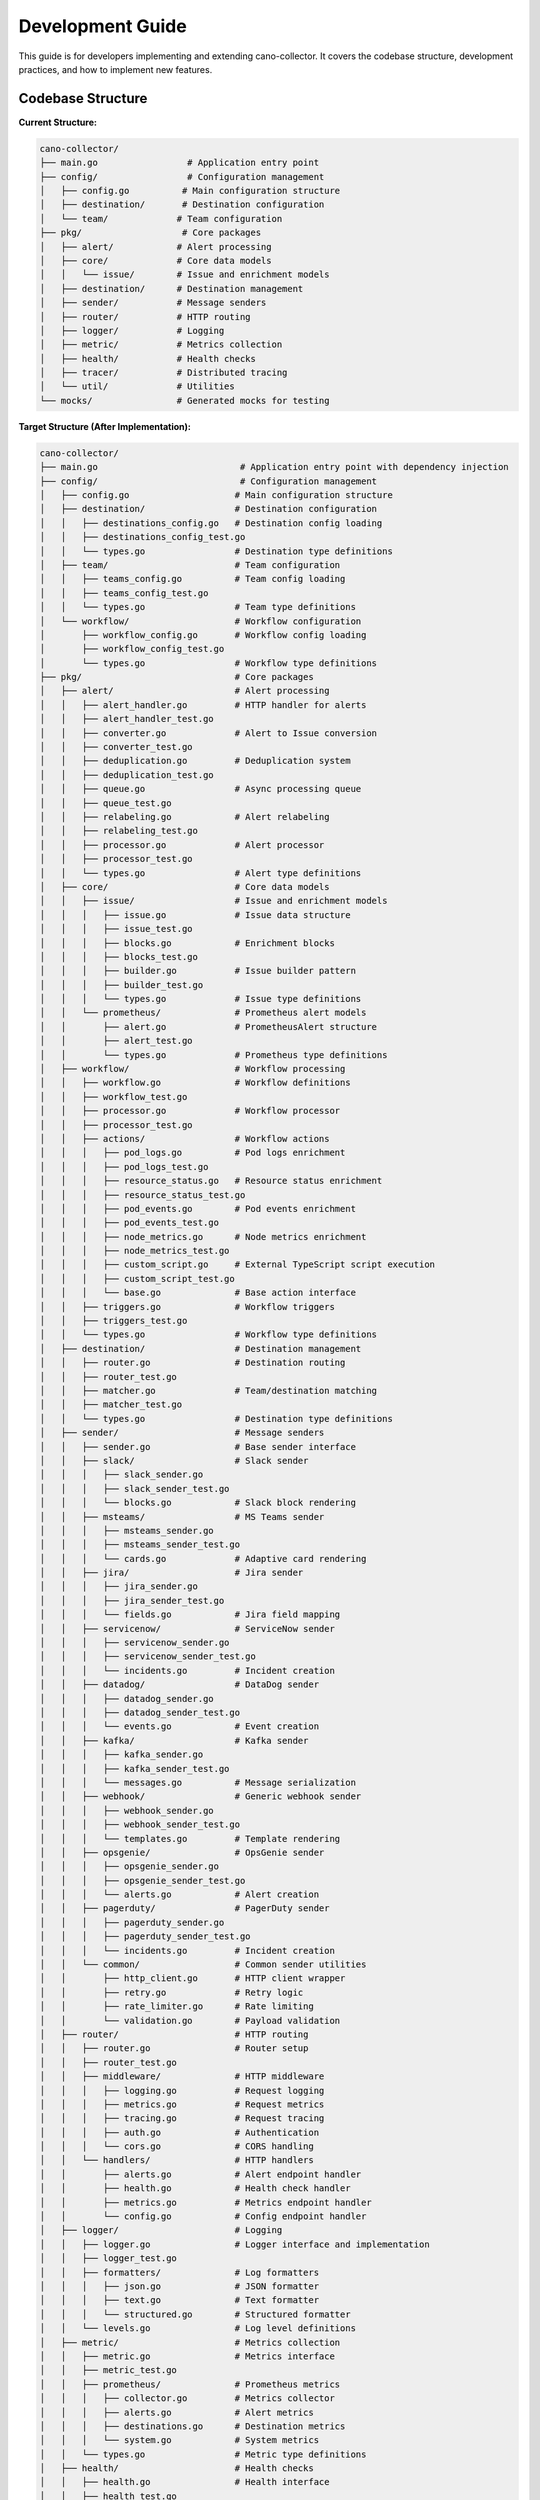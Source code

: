 Development Guide
=================

This guide is for developers implementing and extending cano-collector. It covers the codebase structure, development practices, and how to implement new features.

Codebase Structure
------------------

**Current Structure:**

.. code-block:: text

    cano-collector/
    ├── main.go                 # Application entry point
    ├── config/                 # Configuration management
    │   ├── config.go          # Main configuration structure
    │   ├── destination/       # Destination configuration
    │   └── team/             # Team configuration
    ├── pkg/                   # Core packages
    │   ├── alert/            # Alert processing
    │   ├── core/             # Core data models
    │   │   └── issue/        # Issue and enrichment models
    │   ├── destination/      # Destination management
    │   ├── sender/           # Message senders
    │   ├── router/           # HTTP routing
    │   ├── logger/           # Logging
    │   ├── metric/           # Metrics collection
    │   ├── health/           # Health checks
    │   ├── tracer/           # Distributed tracing
    │   └── util/             # Utilities
    └── mocks/                # Generated mocks for testing


**Target Structure (After Implementation):**

.. code-block:: text

    cano-collector/
    ├── main.go                           # Application entry point with dependency injection
    ├── config/                           # Configuration management
    │   ├── config.go                    # Main configuration structure
    │   ├── destination/                 # Destination configuration
    │   │   ├── destinations_config.go   # Destination config loading
    │   │   ├── destinations_config_test.go
    │   │   └── types.go                 # Destination type definitions
    │   ├── team/                        # Team configuration
    │   │   ├── teams_config.go          # Team config loading
    │   │   ├── teams_config_test.go
    │   │   └── types.go                 # Team type definitions
    │   └── workflow/                    # Workflow configuration
    │       ├── workflow_config.go       # Workflow config loading
    │       ├── workflow_config_test.go
    │       └── types.go                 # Workflow type definitions
    ├── pkg/                             # Core packages
    │   ├── alert/                       # Alert processing
    │   │   ├── alert_handler.go         # HTTP handler for alerts
    │   │   ├── alert_handler_test.go
    │   │   ├── converter.go             # Alert to Issue conversion
    │   │   ├── converter_test.go
    │   │   ├── deduplication.go         # Deduplication system
    │   │   ├── deduplication_test.go
    │   │   ├── queue.go                 # Async processing queue
    │   │   ├── queue_test.go
    │   │   ├── relabeling.go            # Alert relabeling
    │   │   ├── relabeling_test.go
    │   │   ├── processor.go             # Alert processor
    │   │   ├── processor_test.go
    │   │   └── types.go                 # Alert type definitions
    │   ├── core/                        # Core data models
    │   │   ├── issue/                   # Issue and enrichment models
    │   │   │   ├── issue.go             # Issue data structure
    │   │   │   ├── issue_test.go
    │   │   │   ├── blocks.go            # Enrichment blocks
    │   │   │   ├── blocks_test.go
    │   │   │   ├── builder.go           # Issue builder pattern
    │   │   │   ├── builder_test.go
    │   │   │   └── types.go             # Issue type definitions
    │   │   └── prometheus/              # Prometheus alert models
    │   │       ├── alert.go             # PrometheusAlert structure
    │   │       ├── alert_test.go
    │   │       └── types.go             # Prometheus type definitions
    │   ├── workflow/                    # Workflow processing
    │   │   ├── workflow.go              # Workflow definitions
    │   │   ├── workflow_test.go
    │   │   ├── processor.go             # Workflow processor
    │   │   ├── processor_test.go
    │   │   ├── actions/                 # Workflow actions
    │   │   │   ├── pod_logs.go          # Pod logs enrichment
    │   │   │   ├── pod_logs_test.go
    │   │   │   ├── resource_status.go   # Resource status enrichment
    │   │   │   ├── resource_status_test.go
    │   │   │   ├── pod_events.go        # Pod events enrichment
    │   │   │   ├── pod_events_test.go
    │   │   │   ├── node_metrics.go      # Node metrics enrichment
    │   │   │   ├── node_metrics_test.go
    │   │   │   ├── custom_script.go     # External TypeScript script execution
    │   │   │   ├── custom_script_test.go
    │   │   │   └── base.go              # Base action interface
    │   │   ├── triggers.go              # Workflow triggers
    │   │   ├── triggers_test.go
    │   │   └── types.go                 # Workflow type definitions
    │   ├── destination/                 # Destination management
    │   │   ├── router.go                # Destination routing
    │   │   ├── router_test.go
    │   │   ├── matcher.go               # Team/destination matching
    │   │   ├── matcher_test.go
    │   │   └── types.go                 # Destination type definitions
    │   ├── sender/                      # Message senders
    │   │   ├── sender.go                # Base sender interface
    │   │   ├── slack/                   # Slack sender
    │   │   │   ├── slack_sender.go
    │   │   │   ├── slack_sender_test.go
    │   │   │   └── blocks.go            # Slack block rendering
    │   │   ├── msteams/                 # MS Teams sender
    │   │   │   ├── msteams_sender.go
    │   │   │   ├── msteams_sender_test.go
    │   │   │   └── cards.go             # Adaptive card rendering
    │   │   ├── jira/                    # Jira sender
    │   │   │   ├── jira_sender.go
    │   │   │   ├── jira_sender_test.go
    │   │   │   └── fields.go            # Jira field mapping
    │   │   ├── servicenow/              # ServiceNow sender
    │   │   │   ├── servicenow_sender.go
    │   │   │   ├── servicenow_sender_test.go
    │   │   │   └── incidents.go         # Incident creation
    │   │   ├── datadog/                 # DataDog sender
    │   │   │   ├── datadog_sender.go
    │   │   │   ├── datadog_sender_test.go
    │   │   │   └── events.go            # Event creation
    │   │   ├── kafka/                   # Kafka sender
    │   │   │   ├── kafka_sender.go
    │   │   │   ├── kafka_sender_test.go
    │   │   │   └── messages.go          # Message serialization
    │   │   ├── webhook/                 # Generic webhook sender
    │   │   │   ├── webhook_sender.go
    │   │   │   ├── webhook_sender_test.go
    │   │   │   └── templates.go         # Template rendering
    │   │   ├── opsgenie/                # OpsGenie sender
    │   │   │   ├── opsgenie_sender.go
    │   │   │   ├── opsgenie_sender_test.go
    │   │   │   └── alerts.go            # Alert creation
    │   │   ├── pagerduty/               # PagerDuty sender
    │   │   │   ├── pagerduty_sender.go
    │   │   │   ├── pagerduty_sender_test.go
    │   │   │   └── incidents.go         # Incident creation
    │   │   └── common/                  # Common sender utilities
    │   │       ├── http_client.go       # HTTP client wrapper
    │   │       ├── retry.go             # Retry logic
    │   │       ├── rate_limiter.go      # Rate limiting
    │   │       └── validation.go        # Payload validation
    │   ├── router/                      # HTTP routing
    │   │   ├── router.go                # Router setup
    │   │   ├── router_test.go
    │   │   ├── middleware/              # HTTP middleware
    │   │   │   ├── logging.go           # Request logging
    │   │   │   ├── metrics.go           # Request metrics
    │   │   │   ├── tracing.go           # Request tracing
    │   │   │   ├── auth.go              # Authentication
    │   │   │   └── cors.go              # CORS handling
    │   │   └── handlers/                # HTTP handlers
    │   │       ├── alerts.go            # Alert endpoint handler
    │   │       ├── health.go            # Health check handler
    │   │       ├── metrics.go           # Metrics endpoint handler
    │   │       └── config.go            # Config endpoint handler
    │   ├── logger/                      # Logging
    │   │   ├── logger.go                # Logger interface and implementation
    │   │   ├── logger_test.go
    │   │   ├── formatters/              # Log formatters
    │   │   │   ├── json.go              # JSON formatter
    │   │   │   ├── text.go              # Text formatter
    │   │   │   └── structured.go        # Structured formatter
    │   │   └── levels.go                # Log level definitions
    │   ├── metric/                      # Metrics collection
    │   │   ├── metric.go                # Metrics interface
    │   │   ├── metric_test.go
    │   │   ├── prometheus/              # Prometheus metrics
    │   │   │   ├── collector.go         # Metrics collector
    │   │   │   ├── alerts.go            # Alert metrics
    │   │   │   ├── destinations.go      # Destination metrics
    │   │   │   └── system.go            # System metrics
    │   │   └── types.go                 # Metric type definitions
    │   ├── health/                      # Health checks
    │   │   ├── health.go                # Health interface
    │   │   ├── health_test.go
    │   │   ├── checks/                  # Health check implementations
    │   │   │   ├── config.go            # Configuration health check
    │   │   │   ├── destinations.go      # Destination health check
    │   │   │   ├── database.go          # Database health check
    │   │   │   └── external.go          # External service health check
    │   │   └── types.go                 # Health check type definitions
    │   ├── tracer/                      # Distributed tracing
    │   │   ├── tracer.go                # Tracer interface
    │   │   ├── tracer_test.go
    │   │   ├── otel/                    # OpenTelemetry implementation
    │   │   │   ├── tracer.go            # OTEL tracer
    │   │   │   ├── spans.go             # Span management
    │   │   │   └── propagation.go       # Context propagation
    │   │   └── types.go                 # Tracing type definitions
    │   └── util/                        # Utilities
    │       ├── http_client.go           # HTTP client utilities
    │       ├── http_client_test.go
    │       ├── crypto.go                # Cryptographic utilities
    │       ├── crypto_test.go
    │       ├── time.go                  # Time utilities
    │       ├── time_test.go
    │       └── validation.go            # Validation utilities
    ├── mocks/                           # Generated mocks for testing
    │   ├── alert_handler_mock.go
    │   ├── destinations_loader_mock.go
    │   ├── fullconfig_loader_mock.go
    │   ├── health_mock.go
    │   ├── http_client_mock.go
    │   ├── logger_mock.go
    │   ├── metrics_mock.go
    │   ├── router_mock.go
    │   ├── teams_loader_mock.go
    │   └── tracer_mock.go
    ├── helm/                            # Helm chart
    │   └── cano-collector/
    │       ├── Chart.yaml
    │       ├── values.yaml
    │       └── templates/
    │           ├── deployment.yaml
    │           ├── service.yaml
    │           ├── configmap.yaml
    │           ├── secret.yaml
    │           └── rbac.yaml
    ├── docs/                            # Documentation
    │   ├── architecture/                # Architecture documentation
    │   ├── configuration/               # Configuration documentation
    │   ├── development_guide.rst        # This file
    │   ├── api_reference.rst            # API documentation
    │   └── implementation_tasks.rst     # Implementation tasks
    ├── examples/                        # Example configurations
    │   ├── destinations.yaml            # Example destinations config
    │   ├── teams.yaml                   # Example teams config
    │   ├── workflows.yaml               # Example workflows config
    │   └── alertmanager.yaml            # Example Alertmanager config
    ├── Dockerfile                       # Container build file
    ├── go.mod                           # Go module file
    ├── go.sum                           # Go module checksums
    ├── Makefile                         # Build automation
    ├── .gitignore                       # Git ignore rules
    ├── README.md                        # Project README
    └── VERSION                          # Version file

**Key New Components:**

1. **`pkg/core/prometheus/`** - PrometheusAlert and related structures
2. **`pkg/workflow/`** - Complete workflow processing system (built-in Go workflows + external TypeScript scripts)
3. **`pkg/alert/`** - Enhanced with converter, deduplication, queue, processor
4. **`pkg/destination/`** - Enhanced with router and matcher (static configuration)
5. **`pkg/sender/`** - Organized by destination type with common utilities
6. **`config/workflow/`** - Workflow configuration management (built-in workflows)
7. **`examples/`** - Example configurations for users

**Removed Components:**
- **`pkg/destination/registry.go`** - Destinations configured statically
- **`pkg/destination/factory.go`** - Senders created directly from destination config
- **`pkg/cache/`** - No long-term caching needed
- **`pkg/util/kubernetes/`** - Not needed for basic functionality
- **`scripts/`** - Build automation handled by Makefile

**File Naming Conventions:**
- `*_test.go` - Unit tests for each component
- `types.go` - Type definitions for each package
- `*_mock.go` - Generated mocks for testing
- `README.md` - Documentation for each major component

**Package Organization:**
- Each major feature has its own package
- Common utilities are shared across packages
- Clear separation of concerns
- Consistent naming and structure

Core Data Models
----------------

Issue Model
~~~~~~~~~~~

The `Issue` is the central data structure. See `pkg/core/issue/issue.go`:

.. code-block:: go

    type Issue struct {
        ID             uuid.UUID
        Title          string
        Description    string
        AggregationKey string
        Severity       Severity
        Status         Status
        Source         Source
        Subject        Subject
        Enrichments    []Enrichment
        Links          []Link
        Fingerprint    string
        StartsAt       time.Time
        EndsAt         *time.Time
    }

Key interfaces to implement:

.. code-block:: go

    // IssueProcessor processes alerts into Issues
    type IssueProcessor interface {
        ProcessAlert(alert *PrometheusAlert) (*Issue, error)
    }

    // IssueEnricher adds context to Issues
    type IssueEnricher interface {
        Enrich(ctx context.Context, issue *Issue) error
    }

    // IssueRouter routes Issues to destinations
    type IssueRouter interface {
        Route(issue *Issue) ([]Destination, error)
    }

PrometheusAlert Model
~~~~~~~~~~~~~~~~~~~~~

The `PrometheusAlert` structure for handling Alertmanager webhooks:

.. code-block:: go

    // pkg/core/prometheus/alert.go
    type PrometheusAlert struct {
        EndsAt       time.Time            `json:"endsAt"`
        GeneratorURL string               `json:"generatorURL"`
        StartsAt     time.Time            `json:"startsAt"`
        Fingerprint  string               `json:"fingerprint"`
        Status       string               `json:"status"`           // "firing" or "resolved"
        Labels       map[string]string    `json:"labels"`
        Annotations  map[string]string    `json:"annotations"`
    }

    type AlertManagerEvent struct {
        Alerts             []PrometheusAlert `json:"alerts"`
        ExternalURL        string            `json:"externalURL"`
        GroupKey           string            `json:"groupKey"`
        Version            string            `json:"version"`
        CommonAnnotations  map[string]string `json:"commonAnnotations,omitempty"`
        CommonLabels       map[string]string `json:"commonLabels,omitempty"`
        GroupLabels        map[string]string `json:"groupLabels,omitempty"`
        Receiver           string            `json:"receiver"`
        Status             string            `json:"status"`
    }

Workflow Models
~~~~~~~~~~~~~~~

Workflow processing structures:

.. code-block:: go

    // pkg/workflow/workflow.go
    type Workflow struct {
        Name        string           `yaml:"name"`
        Description string           `yaml:"description"`
        Triggers    []WorkflowTrigger `yaml:"triggers"`
        Actions     []WorkflowAction  `yaml:"actions"`
        Enabled     bool             `yaml:"enabled"`
        Priority    int              `yaml:"priority"`
    }

    type WorkflowTrigger struct {
        AlertName    string            `yaml:"alertName,omitempty"`
        Namespace    string            `yaml:"namespace,omitempty"`
        Severity     string            `yaml:"severity,omitempty"`
        Labels       map[string]string `yaml:"labels,omitempty"`
        Annotations  map[string]string `yaml:"annotations,omitempty"`
        Priority     int               `yaml:"priority,omitempty"`
    }

    type WorkflowAction interface {
        Execute(ctx context.Context, alert *PrometheusAlert) (*issue.Enrichment, error)
        GetName() string
        GetType() string
    }

    // pkg/workflow/actions/base.go
    type BaseAction struct {
        Name string
        Type string
    }

    func (ba *BaseAction) GetName() string {
        return ba.Name
    }

    func (ba *BaseAction) GetType() string {
        return ba.Type
    }

Destination Models
~~~~~~~~~~~~~~~~~~

Destination management structures:

.. code-block:: go

    // pkg/destination/types.go
    type Destination struct {
        Name       string                 `yaml:"name"`
        Type       string                 `yaml:"type"`
        Config     map[string]interface{} `yaml:"config"`
        Enabled    bool                   `yaml:"enabled"`
        Priority   int                    `yaml:"priority"`
    }

    type Team struct {
        Name         string   `yaml:"name"`
        Destinations []string `yaml:"destinations"`
        Rules        []Rule   `yaml:"rules,omitempty"`
    }

    type Rule struct {
        Field    string `yaml:"field"`
        Operator string `yaml:"operator"` // "equals", "contains", "regex"
        Value    string `yaml:"value"`
    }

Configuration Models
~~~~~~~~~~~~~~~~~~~~

Enhanced configuration structures:

.. code-block:: go

    // config/config.go
    type Config struct {
        AppName         string
        AppVersion      string
        AppEnv          string
        LogLevel        string
        TracingMode     string
        TracingEndpoint string
        SentryDSN       string
        SentryEnabled   bool
        
        // Alert processing configuration
        DeduplicationTTL  time.Duration `yaml:"deduplicationTTL"`
        QueueWorkers      int           `yaml:"queueWorkers"`
        QueueSize         int           `yaml:"queueSize"`
        MaxRetries        int           `yaml:"maxRetries"`
        
        // Relabeling configuration
        RelabelRules      []RelabelRule `yaml:"relabelRules"`
        
        // Workflow configuration
        WorkflowConfig    WorkflowConfig `yaml:"workflows"`
        
        // Destination configuration
        Destinations      destination.DestinationsConfig
        Teams             team.TeamsConfig
    }

    type RelabelRule struct {
        Source    string `yaml:"source"`
        Target    string `yaml:"target"`
        Operation string `yaml:"operation"` // "add" or "replace"
    }

    // config/workflow/workflow_config.go
    type WorkflowConfig struct {
        Workflows []Workflow `yaml:"workflows"`
        Defaults  struct {
            Enabled bool `yaml:"enabled"`
		} `yaml:"defaults"`
    }

Cache Models
~~~~~~~~~~~~

Caching layer for performance and deduplication:

.. code-block:: go

    // pkg/cache/cache.go
    type Cache interface {
        Get(key string) (interface{}, bool)
        Set(key string, value interface{}, ttl time.Duration) error
        Delete(key string) error
        Clear() error
        Close() error
    }

    // pkg/cache/memory/memory_cache.go
    type MemoryCache struct {
        cache map[string]cacheItem
        mutex sync.RWMutex
    }

    type cacheItem struct {
        value      interface{}
        expiration time.Time
    }

    func (mc *MemoryCache) Get(key string) (interface{}, bool) {
        mc.mutex.RLock()
        defer mc.mutex.RUnlock()
        
        item, exists := mc.cache[key]
        if !exists {
            return nil, false
        }
        
        if time.Now().After(item.expiration) {
            delete(mc.cache, key)
            return nil, false
        }
        
        return item.value, true
    }

    func (mc *MemoryCache) Set(key string, value interface{}, ttl time.Duration) error {
        mc.mutex.Lock()
        defer mc.mutex.Unlock()
        
        mc.cache[key] = cacheItem{
            value:      value,
            expiration: time.Now().Add(ttl),
        }
        
        return nil
    }

Enrichment Blocks
~~~~~~~~~~~~~~~~~

Enrichment blocks are defined in `pkg/core/issue/blocks.go`. To add a new block type:

1. Define the block structure:

.. code-block:: go

    type CustomBlock struct {
        Data string
        Type string
    }

    func (c CustomBlock) IsBlock() {}

2. Implement rendering in senders:

.. code-block:: go

    func (s *SlackSender) renderCustomBlock(block CustomBlock) slack.Block {
        return slack.NewSectionBlock(
            slack.NewTextBlockObject("mrkdwn", block.Data, false, false),
            nil, nil,
        )
    }

Alert Processing Pipeline
-------------------------

Current Implementation
~~~~~~~~~~~~~~~~~~~~~~

The alert processing pipeline is defined in `pkg/alert/alert_handler.go`:

.. code-block:: go

    func (h *AlertHandler) HandleAlert(c *gin.Context) {
        // 1. Parse alert from Alertmanager
        var alert template.Data
        if err := c.ShouldBindJSON(&alert); err != nil {
            // Handle error
        }

        // 2. Validate alert
        if alert.Receiver == "" || alert.Status == "" || len(alert.Alerts) == 0 {
            // Handle validation error
        }

        // 3. Convert to Issue and process
        // This needs to be implemented
    }

Required Implementation
~~~~~~~~~~~~~~~~~~~~~~~

The following components need to be implemented:

1. **Alert to Issue Conversion:**

.. code-block:: go

    type AlertConverter struct {
        logger logger.LoggerInterface
    }

    func (ac *AlertConverter) ConvertAlert(alert template.Data) (*issue.Issue, error) {
        if len(alert.Alerts) == 0 {
            return nil, errors.New("no alerts in template data")
        }
        
        promAlert := alert.Alerts[0]
        
        issue := &issue.Issue{
            ID:             uuid.New(),
            Title:          extractTitle(promAlert),
            Description:    extractDescription(promAlert),
            AggregationKey: promAlert.Labels["alertname"],
            Severity:       mapSeverity(promAlert.Labels["severity"]),
            Status:         mapStatus(promAlert.Status),
            Source:         issue.SourcePrometheus,
            Subject:        extractSubject(promAlert),
            Fingerprint:    promAlert.Fingerprint,
            StartsAt:       promAlert.StartsAt,
            EndsAt:         &promAlert.EndsAt,
        }
        
        return issue, nil
    }

2. **Deduplication System:**

.. code-block:: go

    type DeduplicationCache struct {
        cache map[string]time.Time
        mutex sync.RWMutex
        ttl   time.Duration
    }

    func (dc *DeduplicationCache) IsDuplicate(alert *PrometheusAlert) bool {
        hash := dc.generateCompoundHash(alert)
        
        dc.mutex.Lock()
        defer dc.mutex.Unlock()
        
        if lastSeen, exists := dc.cache[hash]; exists {
            if time.Since(lastSeen) < dc.ttl {
                return true
            }
        }
        
        dc.cache[hash] = time.Now()
        return false
    }

3. **Async Processing Queue:**

.. code-block:: go

    type AlertQueue struct {
        queue    chan *AlertTask
        workers  int
        logger   logger.LoggerInterface
        metrics  metric.MetricsInterface
    }

Key Component Implementations
-----------------------------

Workflow Processor
~~~~~~~~~~~~~~~~~~

Complete workflow processing implementation:

.. code-block:: go

    // pkg/workflow/processor.go
    type WorkflowProcessor struct {
        workflows []Workflow
        logger    logger.LoggerInterface
        metrics   metric.MetricsInterface
        tracer    tracer.TracerInterface
    }

    func (wp *WorkflowProcessor) ProcessAlert(ctx context.Context, alert *PrometheusAlert) (*issue.Issue, error) {
        span := wp.tracer.StartSpan("workflow.process_alert")
        defer span.End()
        
        // Select applicable workflows
        selectedWorkflows := wp.selectWorkflows(alert)
        if len(selectedWorkflows) == 0 {
            wp.logger.Debugf("No workflows selected for alert %s", alert.Fingerprint)
            return wp.createBasicIssue(alert), nil
        }
        
        // Execute workflows in priority order
        enrichments := []issue.Enrichment{}
        for _, workflow := range selectedWorkflows {
            workflowEnrichments, err := wp.executeWorkflow(ctx, workflow, alert)
            if err != nil {
                wp.logger.Errorf("Workflow %s failed: %v", workflow.Name, err)
                wp.metrics.IncrementCounter("workflow_execution_failures", map[string]string{
                    "workflow": workflow.Name,
                })
                continue
            }
            
            enrichments = append(enrichments, workflowEnrichments...)
            wp.metrics.IncrementCounter("workflow_execution_success", map[string]string{
                "workflow": workflow.Name,
            })
        }
        
        // Create enriched issue
        return wp.createEnrichedIssue(alert, enrichments), nil
    }

    func (wp *WorkflowProcessor) selectWorkflows(alert *PrometheusAlert) []Workflow {
        var selected []Workflow
        
        for _, workflow := range wp.workflows {
            if !workflow.Enabled {
                continue
            }
            
            for _, trigger := range workflow.Triggers {
                if wp.matchesTrigger(alert, trigger) {
                    selected = append(selected, workflow)
                    break
                }
            }
        }
        
        // Sort by priority (higher priority first)
        sort.Slice(selected, func(i, j int) bool {
            return selected[i].Priority > selected[j].Priority
        })
        
        return selected
    }

    func (wp *WorkflowProcessor) executeWorkflow(ctx context.Context, workflow Workflow, alert *PrometheusAlert) ([]issue.Enrichment, error) {
        var enrichments []issue.Enrichment
        
        for _, action := range workflow.Actions {
            enrichment, err := action.Execute(ctx, alert)
            if err != nil {
                wp.logger.Errorf("Workflow %s action %s failed: %v", workflow.Name, action.GetName(), err)
                continue
            }
            
            if enrichment != nil {
                enrichments = append(enrichments, *enrichment)
            }
        }
        
        return enrichments, nil
    }

Destination Router
~~~~~~~~~~~~~~~~~~

Intelligent destination routing based on team rules:

.. code-block:: go

    // pkg/destination/router.go
    type DestinationRouter struct {
        destinations []Destination
        teams        []Team
        logger       logger.LoggerInterface
        metrics      metric.MetricsInterface
    }

    func (dr *DestinationRouter) RouteIssue(issue *issue.Issue) ([]Destination, error) {
        // Find matching teams
        matchingTeams := dr.findMatchingTeams(issue)
        if len(matchingTeams) == 0 {
            dr.logger.Warnf("No teams match issue %s", issue.ID)
            return nil, fmt.Errorf("no matching teams for issue")
        }
        
        // Get destinations for matching teams
        var destinations []Destination
        for _, team := range matchingTeams {
            teamDestinations := dr.getTeamDestinations(team)
            destinations = append(destinations, teamDestinations...)
        }
        
        // Remove duplicates and sort by priority
        destinations = dr.deduplicateAndSort(destinations)
        
        dr.metrics.IncrementCounter("issue_routing_success", map[string]string{
            "teams_count":        strconv.Itoa(len(matchingTeams)),
            "destinations_count": strconv.Itoa(len(destinations)),
        })
        
        return destinations, nil
    }

    func (dr *DestinationRouter) getTeamDestinations(team Team) []Destination {
        var destinations []Destination
        
        for _, destName := range team.Destinations {
            for _, dest := range dr.destinations {
                if dest.Name == destName && dest.Enabled {
                    destinations = append(destinations, dest)
                }
            }
        }
        
        return destinations
    }

Sender Implementation
~~~~~~~~~~~~~~~~~~~~~

Direct sender creation from destination configuration:

.. code-block:: go

    // pkg/sender/sender.go
    type Sender interface {
        Send(ctx context.Context, issue *issue.Issue) error
        GetName() string
    }

    // pkg/sender/slack/slack_sender.go
    type SlackSender struct {
        webhookURL string
        channel    string
        username   string
        iconEmoji  string
        logger     logger.LoggerInterface
        tracer     tracer.TracerInterface
    }

    func NewSlackSender(destination Destination) (Sender, error) {
        webhookURL, ok := destination.Config["webhook_url"].(string)
        if !ok {
            return nil, fmt.Errorf("slack webhook_url not configured")
        }
        
        channel, _ := destination.Config["channel"].(string)
        username, _ := destination.Config["username"].(string)
        iconEmoji, _ := destination.Config["icon_emoji"].(string)
        
        return &SlackSender{
            webhookURL: webhookURL,
            channel:    channel,
            username:   username,
            iconEmoji:  iconEmoji,
            logger:     logger,
            tracer:     tracer,
        }, nil
    }

    func (s *SlackSender) Send(ctx context.Context, issue *issue.Issue) error {
        span := s.tracer.StartSpan("slack.send")
        defer span.End()
        
        blocks := s.buildBlocks(issue)
        
        payload := slack.WebhookMessage{
            Channel:   s.channel,
            Username:  s.username,
            IconEmoji: s.iconEmoji,
            Blocks:    blocks,
        }
        
        jsonPayload, err := json.Marshal(payload)
        if err != nil {
            return fmt.Errorf("failed to marshal slack payload: %w", err)
        }
        
        resp, err := http.Post(s.webhookURL, "application/json", bytes.NewBuffer(jsonPayload))
        if err != nil {
            return fmt.Errorf("failed to send to slack: %w", err)
        }
        defer resp.Body.Close()
        
        if resp.StatusCode >= 400 {
            return fmt.Errorf("slack returned error: %d", resp.StatusCode)
        }
        
        s.logger.Infof("Successfully sent issue %s to Slack", issue.ID)
        return nil
    }

    // pkg/sender/opsgenie/opsgenie_sender.go
    type OpsGenieSender struct {
        apiKey string
        baseURL string
        logger  logger.LoggerInterface
        tracer  tracer.TracerInterface
    }

    func NewOpsGenieSender(destination Destination) (Sender, error) {
        apiKey, ok := destination.Config["api_key"].(string)
        if !ok {
            return nil, fmt.Errorf("opsgenie api_key not configured")
        }
        
        baseURL, _ := destination.Config["base_url"].(string)
        if baseURL == "" {
            baseURL = "https://api.opsgenie.com"
        }
        
        return &OpsGenieSender{
            apiKey:  apiKey,
            baseURL: baseURL,
            logger:  logger,
            tracer:  tracer,
        }, nil
    }

    func (o *OpsGenieSender) Send(ctx context.Context, issue *issue.Issue) error {
        span := o.tracer.StartSpan("opsgenie.send")
        defer span.End()
        
        alert := o.buildAlert(issue)
        
        jsonPayload, err := json.Marshal(alert)
        if err != nil {
            return fmt.Errorf("failed to marshal opsgenie payload: %w", err)
        }
        
        req, err := http.NewRequestWithContext(ctx, "POST", o.baseURL+"/v2/alerts", bytes.NewBuffer(jsonPayload))
        if err != nil {
            return fmt.Errorf("failed to create request: %w", err)
        }
        
        req.Header.Set("Authorization", "GenieKey "+o.apiKey)
        req.Header.Set("Content-Type", "application/json")
        
        resp, err := http.DefaultClient.Do(req)
        if err != nil {
            return fmt.Errorf("failed to send to opsgenie: %w", err)
        }
        defer resp.Body.Close()
        
        if resp.StatusCode >= 400 {
            return fmt.Errorf("opsgenie returned error: %d", resp.StatusCode)
        }
        
        o.logger.Infof("Successfully sent issue %s to OpsGenie", issue.ID)
        return nil
    }

    // pkg/sender/pagerduty/pagerduty_sender.go
    type PagerDutySender struct {
        apiKey string
        baseURL string
        logger  logger.LoggerInterface
        tracer  tracer.TracerInterface
    }

    func NewPagerDutySender(destination Destination) (Sender, error) {
        apiKey, ok := destination.Config["api_key"].(string)
        if !ok {
            return nil, fmt.Errorf("pagerduty api_key not configured")
        }
        
        baseURL, _ := destination.Config["base_url"].(string)
        if baseURL == "" {
            baseURL = "https://api.pagerduty.com"
        }
        
        return &PagerDutySender{
            apiKey:  apiKey,
            baseURL: baseURL,
            logger:  logger,
            tracer:  tracer,
        }, nil
    }

    func (p *PagerDutySender) Send(ctx context.Context, issue *issue.Issue) error {
        span := p.tracer.StartSpan("pagerduty.send")
        defer span.End()
        
        incident := p.buildIncident(issue)
        
        jsonPayload, err := json.Marshal(incident)
        if err != nil {
            return fmt.Errorf("failed to marshal pagerduty payload: %w", err)
        }
        
        req, err := http.NewRequestWithContext(ctx, "POST", p.baseURL+"/incidents", bytes.NewBuffer(jsonPayload))
        if err != nil {
            return fmt.Errorf("failed to create request: %w", err)
        }
        
        req.Header.Set("Authorization", "Token token="+p.apiKey)
        req.Header.Set("Content-Type", "application/json")
        req.Header.Set("Accept", "application/vnd.pagerduty+json;version=2")
        
        resp, err := http.DefaultClient.Do(req)
        if err != nil {
            return fmt.Errorf("failed to send to pagerduty: %w", err)
        }
        defer resp.Body.Close()
        
        if resp.StatusCode >= 400 {
            return fmt.Errorf("pagerduty returned error: %d", resp.StatusCode)
        }
        
        p.logger.Infof("Successfully sent issue %s to PagerDuty", issue.ID)
        return nil
    }

Alert Processor
~~~~~~~~~~~~~~~

Main alert processing orchestrator:

.. code-block:: go

    // pkg/alert/processor.go
    type AlertProcessor struct {
        converter           *AlertConverter
        deduplicationCache  *DeduplicationCache
        workflowProcessor   *workflow.WorkflowProcessor
        destinationRouter   *destination.DestinationRouter
        logger              logger.LoggerInterface
        metrics             metric.MetricsInterface
        tracer              tracer.TracerInterface
    }

    func (ap *AlertProcessor) ProcessAlert(ctx context.Context, alert *PrometheusAlert) error {
        span := ap.tracer.StartSpan("alert.process")
        defer span.End()
        
        // Check deduplication
        if ap.deduplicationCache.IsDuplicate(alert) {
            ap.logger.Debugf("Alert %s is duplicate, skipping", alert.Fingerprint)
            ap.metrics.IncrementCounter("alert_duplicate", nil)
            return nil
        }
        
        // Convert to Issue
        issue, err := ap.converter.ConvertAlert(alert)
        if err != nil {
            ap.logger.Errorf("Failed to convert alert: %v", err)
            ap.metrics.IncrementCounter("alert_conversion_failure", nil)
            return err
        }
        
        // Process workflows
        enrichedIssue, err := ap.workflowProcessor.ProcessAlert(ctx, alert)
        if err != nil {
            ap.logger.Errorf("Failed to process workflows: %v", err)
            ap.metrics.IncrementCounter("workflow_processing_failure", nil)
            return err
        }
        
        // Route to destinations
        destinations, err := ap.destinationRouter.RouteIssue(enrichedIssue)
        if err != nil {
            ap.logger.Errorf("Failed to route issue: %v", err)
            ap.metrics.IncrementCounter("issue_routing_failure", nil)
            return err
        }
        
        // Send to destinations
        for _, dest := range destinations {
            go ap.sendToDestination(ctx, enrichedIssue, dest)
        }
        
        ap.metrics.IncrementCounter("alert_processed_success", map[string]string{
            "destinations_count": strconv.Itoa(len(destinations)),
        })
        
        return nil
    }

    func (ap *AlertProcessor) sendToDestination(ctx context.Context, issue *issue.Issue, destination Destination) {
        span := ap.tracer.StartSpan("alert.send_to_destination")
        defer span.End()
        
        // Create sender based on destination type
        var sender Sender
        var err error
        
        switch destination.Type {
        case "slack":
            sender, err = NewSlackSender(destination)
        case "msteams":
            sender, err = NewMSTeamsSender(destination)
        case "jira":
            sender, err = NewJiraSender(destination)
        case "servicenow":
            sender, err = NewServiceNowSender(destination)
        case "datadog":
            sender, err = NewDataDogSender(destination)
        case "kafka":
            sender, err = NewKafkaSender(destination)
        case "webhook":
            sender, err = NewWebhookSender(destination)
        case "opsgenie":
            sender, err = NewOpsGenieSender(destination)
        case "pagerduty":
            sender, err = NewPagerDutySender(destination)
        default:
            ap.logger.Errorf("Unsupported destination type: %s", destination.Type)
            ap.metrics.IncrementCounter("sender_creation_failure", map[string]string{
                "destination": destination.Name,
                "type":        destination.Type,
            })
            return
        }
        
        if err != nil {
            ap.logger.Errorf("Failed to create sender for destination %s: %v", destination.Name, err)
            ap.metrics.IncrementCounter("sender_creation_failure", map[string]string{
                "destination": destination.Name,
            })
            return
        }
        
        // Send issue
        err = sender.Send(ctx, issue)
        if err != nil {
            ap.logger.Errorf("Failed to send to destination %s: %v", destination.Name, err)
            ap.metrics.IncrementCounter("send_failure", map[string]string{
                "destination": destination.Name,
            })
            return
        }
        
        ap.logger.Infof("Successfully sent issue %s to destination %s", issue.ID, destination.Name)
        ap.metrics.IncrementCounter("send_success", map[string]string{
            "destination": destination.Name,
        })
    }

Testing Guidelines
------------------

Unit Testing
~~~~~~~~~~~~

1. **Use mocks for dependencies:**

.. code-block:: go

    func TestAlertHandler_HandleAlert(t *testing.T) {
        mockLogger := mocks.NewLoggerInterface(t)
        mockMetrics := mocks.NewMetricsInterface(t)
        
        handler := alert.NewAlertHandler(mockLogger, mockMetrics)
        
        // Test implementation
    }

2. **Test error conditions:**

.. code-block:: go

    func TestAlertConverter_ConvertAlert_EmptyAlerts(t *testing.T) {
        converter := &AlertConverter{}
        
        alert := template.Data{
            Alerts: []template.Alert{},
        }
        
        _, err := converter.ConvertAlert(alert)
        assert.Error(t, err)
        assert.Contains(t, err.Error(), "no alerts")
    }

Integration Testing
~~~~~~~~~~~~~~~~~~~

1. **Test with real HTTP server:**

.. code-block:: go

    func TestSlackSender_Integration(t *testing.T) {
        server := httptest.NewServer(http.HandlerFunc(func(w http.ResponseWriter, r *http.Request) {
            // Verify request
            assert.Equal(t, "POST", r.Method)
            assert.Equal(t, "application/json", r.Header.Get("Content-Type"))
            w.WriteHeader(http.StatusOK)
        }))
        defer server.Close()
        
        sender := sender.NewSlackSender(server.URL, logger, http.DefaultClient)
        err := sender.Send(sender.Alert{Title: "Test", Message: "Test message"})
        assert.NoError(t, err)
    }

Development Workflow
--------------------

1. **Create feature branch:**

.. code-block:: bash

    git checkout -b feature/implement-workflow-processing

2. **Implement feature with tests:**

.. code-block:: go

    // Implement the feature
    // Add comprehensive tests
    // Update documentation

3. **Run tests:**

.. code-block:: bash

    go test ./...
    go vet ./...
    golangci-lint run

4. **Update documentation:**

.. code-block:: bash

    # Update relevant .rst files
    # Add examples
    # Update architecture diagrams

Code Quality Standards
----------------------

1. **Error Handling:**
   - Always check errors
   - Provide meaningful error messages
   - Use wrapped errors with context

2. **Logging:**
   - Use structured logging with zap
   - Include relevant context
   - Use appropriate log levels

3. **Metrics:**
   - Add metrics for all operations
   - Use consistent naming (`cano_*`)
   - Include labels for filtering

4. **Configuration:**
   - Validate configuration at startup
   - Provide sensible defaults
   - Document all configuration options

Performance Considerations
--------------------------

1. **Memory Management:**
   - Reuse objects where possible
   - Use object pools for frequently allocated objects
   - Monitor memory usage

2. **Concurrency:**
   - Use goroutines for I/O operations
   - Implement proper synchronization
   - Avoid blocking operations

3. **Network:**
   - Use connection pooling
   - Implement timeouts
   - Handle retries gracefully

Common Patterns
---------------

1. **Dependency Injection:**

.. code-block:: go

    type Service struct {
        logger   logger.LoggerInterface
        metrics  metric.MetricsInterface
        client   util.HTTPClient
    }

    func NewService(logger logger.LoggerInterface, metrics metric.MetricsInterface, client util.HTTPClient) *Service {
        return &Service{
            logger:  logger,
            metrics: metrics,
            client:  client,
        }
    }

2. **Interface Segregation:**

.. code-block:: go

    type AlertProcessor interface {
        ProcessAlert(alert *PrometheusAlert) (*Issue, error)
    }

    type AlertEnricher interface {
        Enrich(ctx context.Context, issue *Issue) error
    }

    type AlertRouter interface {
        Route(issue *Issue) ([]Destination, error)
    }

3. **Builder Pattern for Complex Objects:**

.. code-block:: go

    type IssueBuilder struct {
        issue *Issue
    }

    func NewIssueBuilder() *IssueBuilder {
        return &IssueBuilder{
            issue: &Issue{},
        }
    }

    func (b *IssueBuilder) WithTitle(title string) *IssueBuilder {
        b.issue.Title = title
        return b
    }

    func (b *IssueBuilder) Build() *Issue {
        return b.issue
    }

Development Practices
---------------------

Testing Guidelines
~~~~~~~~~~~~~~~~~~

1. **Unit Tests**: Every component should have comprehensive unit tests:

.. code-block:: go

    // pkg/alert/converter_test.go
    func TestAlertConverter_ConvertAlert(t *testing.T) {
        converter := &AlertConverter{
            logger: &mocks.LoggerMock{},
        }
        
        alert := template.Data{
            Alerts: []template.Alert{
                {
                    Labels: map[string]string{
                        "alertname": "TestAlert",
                        "severity":  "critical",
                        "namespace": "default",
                    },
                    Annotations: map[string]string{
                        "summary": "Test alert summary",
                        "description": "Test alert description",
                    },
                    Status: "firing",
                    Fingerprint: "test-fingerprint",
                    StartsAt: time.Now(),
                    EndsAt:   time.Now().Add(time.Hour),
                },
            },
        }
        
        issue, err := converter.ConvertAlert(alert)
        assert.NoError(t, err)
        assert.NotNil(t, issue)
        assert.Equal(t, "TestAlert", issue.AggregationKey)
        assert.Equal(t, issue.SeverityCritical, issue.Severity)
        assert.Equal(t, issue.StatusFiring, issue.Status)
    }

2. **Integration Tests**: Test component interactions:

.. code-block:: go

    // pkg/workflow/processor_integration_test.go
    func TestWorkflowProcessor_Integration(t *testing.T) {
        // Setup test dependencies
        logger := &mocks.LoggerMock{}
        metrics := &mocks.MetricsMock{}
        tracer := &mocks.TracerMock{}
        
        // Create test workflow
        workflow := Workflow{
            Name: "test-workflow",
            Triggers: []WorkflowTrigger{
                {
                    AlertName: "TestAlert",
                    Severity:  "critical",
                },
            },
            Actions: []WorkflowAction{
                &TestAction{},
            },
            Enabled:  true,
            Priority: 1,
        }
        
        processor := &WorkflowProcessor{
            workflows: []Workflow{workflow},
            logger:    logger,
            metrics:   metrics,
            tracer:    tracer,
        }
        
        // Create test alert
        alert := &PrometheusAlert{
            Labels: map[string]string{
                "alertname": "TestAlert",
                "severity":  "critical",
            },
            Status: "firing",
        }
        
        // Process alert
        issue, err := processor.ProcessAlert(context.Background(), alert)
        assert.NoError(t, err)
        assert.NotNil(t, issue)
        assert.Len(t, issue.Enrichments, 1)
    }

3. **Mock Generation**: Use mockery for interface mocking:

.. code-block:: bash

    # Generate mocks
    mockery --dir pkg/alert --name AlertProcessor --output mocks
    mockery --dir pkg/workflow --name WorkflowProcessor --output mocks
    mockery --dir pkg/destination --name DestinationRouter --output mocks

Configuration Examples
~~~~~~~~~~~~~~~~~~~~~~

1. **Workflow Configuration:**

.. code-block:: yaml

    # config/workflows.yaml
    workflows:
      - name: "pod-crash-enrichment"
        description: "Enrich pod crash alerts with logs and events"
        enabled: true
        priority: 10
        triggers:
          - alertName: "PodCrashLooping"
            severity: "critical"
          - alertName: "PodRestarting"
            severity: "warning"
        actions:
          - name: "pod-logs"
            type: "pod_logs"
            config:
              container: "main"
              lines: 50
              since: "5m"
          - name: "pod-events"
            type: "pod_events"
            config:
              limit: 10
          - name: "resource-status"
            type: "resource_status"
            config:
              include_related: true

      - name: "node-issues-enrichment"
        description: "Enrich node-related alerts with metrics"
        enabled: true
        priority: 5
        triggers:
          - alertName: "NodeHighCPU"
            severity: "warning"
          - alertName: "NodeHighMemory"
            severity: "warning"
        actions:
          - name: "node-metrics"
            type: "node_metrics"
            config:
              metrics: ["cpu", "memory", "disk"]
              duration: "10m"

      - name: "custom-organization-enrichment"
        description: "Organization-specific enrichment using TypeScript script"
        enabled: true
        priority: 15
        triggers:
          - alertName: ".*"
            severity: "critical"
            namespace: "production"
        actions:
          - name: "custom-script"
            type: "custom_script"
            config:
              script_path: "/scripts/custom-enrichment.ts"
              timeout: "30s"
              env:
                API_ENDPOINT: "https://internal-api.company.com"
                API_KEY: "{{CUSTOM_API_KEY}}"

2. **Destination Configuration:**

.. code-block:: yaml

    # config/destinations.yaml
    destinations:
      - name: "slack-dev-team"
        type: "slack"
        enabled: true
        priority: 1
        config:
          webhook_url: "https://hooks.slack.com/services/..."
          channel: "#dev-alerts"
          username: "cano-collector"
          icon_emoji: ":warning:"
          
      - name: "slack-ops-team"
        type: "slack"
        enabled: true
        priority: 1
        config:
          webhook_url: "https://hooks.slack.com/services/..."
          channel: "#ops-alerts"
          username: "cano-collector"
          
      - name: "msteams-alerts"
        type: "msteams"
        enabled: true
        priority: 1
        config:
          webhook_url: "https://company.webhook.office.com/webhookb2/..."
          theme_color: "#FF0000"
          
      - name: "jira-incidents"
        type: "jira"
        enabled: true
        priority: 2
        config:
          url: "https://company.atlassian.net"
          username: "cano-collector"
          api_token: "{{JIRA_API_TOKEN}}"
          project_key: "OPS"
          issue_type: "Incident"
          
      - name: "servicenow-incidents"
        type: "servicenow"
        enabled: true
        priority: 2
        config:
          url: "https://company.service-now.com"
          username: "cano-collector"
          password: "{{SERVICENOW_PASSWORD}}"
          table: "incident"
          
      - name: "datadog-events"
        type: "datadog"
        enabled: true
        priority: 3
        config:
          api_key: "{{DATADOG_API_KEY}}"
          app_key: "{{DATADOG_APP_KEY}}"
          tags: ["env:production", "service:cano-collector"]
          
      - name: "kafka-alerts"
        type: "kafka"
        enabled: true
        priority: 3
        config:
          brokers: ["kafka-1:9092", "kafka-2:9092"]
          topic: "alerts"
          key_serializer: "string"
          value_serializer: "json"
          
      - name: "opsgenie-alerts"
        type: "opsgenie"
        enabled: true
        priority: 2
        config:
          api_key: "{{OPSGENIE_API_KEY}}"
          base_url: "https://api.opsgenie.com"
          team: "ops-team"
          priority_mapping:
            critical: "P1"
            warning: "P2"
            info: "P3"
            
      - name: "pagerduty-incidents"
        type: "pagerduty"
        enabled: true
        priority: 2
        config:
          api_key: "{{PAGERDUTY_API_KEY}}"
          base_url: "https://api.pagerduty.com"
          service_id: "{{PAGERDUTY_SERVICE_ID}}"
          escalation_policy_id: "{{PAGERDUTY_ESCALATION_POLICY_ID}}"
          
      - name: "webhook-generic"
        type: "webhook"
        enabled: true
        priority: 4
        config:
          url: "https://internal-api.company.com/alerts"
          method: "POST"
          headers:
            Authorization: "Bearer {{WEBHOOK_TOKEN}}"
            Content-Type: "application/json"
          timeout: "30s"

3. **Team Configuration:**

.. code-block:: yaml

    # config/teams.yaml
    teams:
      - name: "dev-team"
        destinations: ["slack-dev-team"]
        rules:
          - field: "namespace"
            operator: "equals"
            value: "development"
          - field: "severity"
            operator: "equals"
            value: "critical"
            
      - name: "ops-team"
        destinations: ["slack-ops-team", "jira-incidents", "opsgenie-alerts"]
        rules:
          - field: "namespace"
            operator: "equals"
            value: "production"
          - field: "severity"
            operator: "in"
            value: "critical,warning"
            
      - name: "oncall-team"
        destinations: ["pagerduty-incidents", "opsgenie-alerts"]
        rules:
          - field: "severity"
            operator: "equals"
            value: "critical"
          - field: "alertname"
            operator: "regex"
            value: ".*Down.*|.*Unavailable.*|.*Error.*"
            
      - name: "monitoring-team"
        destinations: ["datadog-events", "kafka-alerts"]
        rules:
          - field: "alertname"
            operator: "regex"
            value: ".*HighCPU.*|.*HighMemory.*|.*HighDisk.*"
            
      - name: "management-team"
        destinations: ["msteams-alerts", "webhook-generic"]
        rules:
          - field: "severity"
            operator: "equals"
            value: "critical"
          - field: "namespace"
            operator: "equals"
            value: "production"

Build and Deployment
~~~~~~~~~~~~~~~~~~~~

1. **Makefile Targets:**

.. code-block:: makefile

    # Makefile
    .PHONY: build test lint clean docker-build docker-push

    build:
        go build -o bin/cano-collector main.go

    test:
        go test -v ./...

    test-coverage:
        go test -v -coverprofile=coverage.out ./...
        go tool cover -html=coverage.out -o coverage.html

    lint:
        golangci-lint run

    clean:
        rm -rf bin/
        rm -f coverage.out coverage.html

    docker-build:
        docker build -t cano-collector:latest .

    docker-push:
        docker tag cano-collector:latest registry.company.com/cano-collector:latest
        docker push registry.company.com/cano-collector:latest

    generate-mocks:
        mockery --all --output mocks

2. **Dockerfile:**

.. code-block:: dockerfile

    # Dockerfile
    FROM golang:1.21-alpine AS builder
    
    WORKDIR /app
    
    # Install dependencies
    COPY go.mod go.sum ./
    RUN go mod download
    
    # Copy source code
    COPY . .
    
    # Build application
    RUN CGO_ENABLED=0 GOOS=linux go build -a -installsuffix cgo -o cano-collector main.go
    
    # Final stage
    FROM alpine:latest
    
    RUN apk --no-cache add ca-certificates
    
    WORKDIR /root/
    
    COPY --from=builder /app/cano-collector .
    COPY --from=builder /app/config ./config
    COPY --from=builder /app/examples ./examples
    
    EXPOSE 8080
    
    CMD ["./cano-collector"]

3. **Helm Values:**

.. code-block:: yaml

    # helm/cano-collector/values.yaml
    replicaCount: 2
    
    image:
      repository: cano-collector
      tag: latest
      pullPolicy: IfNotPresent
    
    service:
      type: ClusterIP
      port: 8080
    
    ingress:
      enabled: true
      className: nginx
      annotations:
        nginx.ingress.kubernetes.io/rewrite-target: /
      hosts:
        - host: cano-collector.company.com
          paths:
            - path: /
              pathType: Prefix
    
    config:
      logLevel: info
      tracingMode: jaeger
      tracingEndpoint: "http://jaeger:14268/api/traces"
      
      alertProcessing:
        deduplicationTTL: 5m
        queueWorkers: 10
        queueSize: 1000
        maxRetries: 3
        
      relabelRules:
        - source: "pod_name"
          target: "pod"
          operation: "add"
        - source: "deployment_name"
          target: "deployment"
          operation: "replace"
    
    resources:
      limits:
        cpu: 500m
        memory: 512Mi
      requests:
        cpu: 100m
        memory: 128Mi
    
    autoscaling:
      enabled: true
      minReplicas: 2
      maxReplicas: 10
      targetCPUUtilizationPercentage: 80

Performance Considerations
~~~~~~~~~~~~~~~~~~~~~~~~~~

1. **Memory Management:**
   - Use object pools for frequently allocated structures
   - Implement proper cleanup in caches
   - Monitor memory usage with metrics

2. **Concurrency:**
   - Use worker pools for alert processing
   - Implement rate limiting for external API calls
   - Use context cancellation for timeouts

3. **Caching:**
   - Cache workflow selection results
   - Cache destination routing decisions
   - Use Redis for distributed caching

4. **Monitoring:**
   - Track processing latency
   - Monitor queue depths
   - Alert on processing failures

Security Considerations
~~~~~~~~~~~~~~~~~~~~~~~

1. **Authentication:**
   - Implement API key authentication
   - Use mTLS for internal communication
   - Validate webhook signatures

2. **Authorization:**
   - Implement RBAC for team access
   - Validate destination permissions
   - Audit all configuration changes

3. **Data Protection:**
   - Encrypt sensitive configuration
   - Mask sensitive data in logs
   - Implement data retention policies

4. **Network Security:**
   - Use HTTPS for all external communication
   - Implement network policies
   - Monitor for suspicious activity

Custom Script Action
~~~~~~~~~~~~~~~~~~~~

Support for external TypeScript scripts:

.. code-block:: go

    // pkg/workflow/actions/custom_script.go
    type CustomScriptAction struct {
        BaseAction
        scriptPath string
        timeout    time.Duration
        env        map[string]string
        logger     logger.LoggerInterface
    }

    func NewCustomScriptAction(config map[string]interface{}) (*CustomScriptAction, error) {
        scriptPath, ok := config["script_path"].(string)
        if !ok {
            return nil, fmt.Errorf("script_path not configured")
        }
        
        timeoutStr, _ := config["timeout"].(string)
        timeout := 30 * time.Second
        if timeoutStr != "" {
            if parsed, err := time.ParseDuration(timeoutStr); err == nil {
                timeout = parsed
            }
        }
        
        env, _ := config["env"].(map[string]interface{})
        envMap := make(map[string]string)
        for k, v := range env {
            if str, ok := v.(string); ok {
                envMap[k] = str
            }
        }
        
        return &CustomScriptAction{
            BaseAction: BaseAction{
                Name: "custom-script",
                Type: "custom_script",
            },
            scriptPath: scriptPath,
            timeout:    timeout,
            env:        envMap,
            logger:     logger,
        }, nil
    }

    func (csa *CustomScriptAction) Execute(ctx context.Context, alert *PrometheusAlert) (*issue.Enrichment, error) {
        // Create temporary file with alert data
        alertData, err := json.Marshal(alert)
        if err != nil {
            return nil, fmt.Errorf("failed to marshal alert data: %w", err)
        }
        
        tempFile, err := os.CreateTemp("", "alert-*.json")
        if err != nil {
            return nil, fmt.Errorf("failed to create temp file: %w", err)
        }
        defer os.Remove(tempFile.Name())
        
        if _, err := tempFile.Write(alertData); err != nil {
            return nil, fmt.Errorf("failed to write alert data: %w", err)
        }
        tempFile.Close()
        
        // Prepare environment variables
        env := os.Environ()
        for k, v := range csa.env {
            env = append(env, fmt.Sprintf("%s=%s", k, v))
        }
        env = append(env, fmt.Sprintf("ALERT_DATA_FILE=%s", tempFile.Name()))
        
        // Execute TypeScript script
        ctx, cancel := context.WithTimeout(ctx, csa.timeout)
        defer cancel()
        
        cmd := exec.CommandContext(ctx, "node", csa.scriptPath)
        cmd.Env = env
        
        output, err := cmd.CombinedOutput()
        if err != nil {
            csa.logger.Errorf("Custom script failed: %v, output: %s", err, string(output))
            return nil, fmt.Errorf("custom script execution failed: %w", err)
        }
        
        // Parse script output as enrichment
        var enrichment issue.Enrichment
        if err := json.Unmarshal(output, &enrichment); err != nil {
            csa.logger.Errorf("Failed to parse script output as enrichment: %v", err)
            return nil, fmt.Errorf("failed to parse script output: %w", err)
        }
        
        csa.logger.Infof("Custom script %s executed successfully", csa.scriptPath)
        return &enrichment, nil
    }

Example TypeScript Script
~~~~~~~~~~~~~~~~~~~~~~~~~

.. code-block:: typescript

    // /scripts/custom-enrichment.ts
    import * as fs from 'fs';
    import * as https from 'https';

    interface AlertData {
        labels: Record<string, string>;
        annotations: Record<string, string>;
        status: string;
        startsAt: string;
        endsAt: string;
    }

    interface Enrichment {
        blocks: any[];
        annotations: Record<string, string>;
    }

    async function main() {
        try {
            // Read alert data from file
            const alertDataFile = process.env.ALERT_DATA_FILE;
            if (!alertDataFile) {
                throw new Error('ALERT_DATA_FILE environment variable not set');
            }
            
            const alertData: AlertData = JSON.parse(fs.readFileSync(alertDataFile, 'utf8'));
            
            // Custom enrichment logic
            const enrichment: Enrichment = {
                blocks: [],
                annotations: {}
            };
            
            // Example: Call internal API for additional context
            if (process.env.API_ENDPOINT && process.env.API_KEY) {
                const apiData = await callInternalAPI(alertData);
                enrichment.annotations['internal_context'] = JSON.stringify(apiData);
            }
            
            // Example: Add custom block based on alert type
            if (alertData.labels.alertname?.includes('Database')) {
                enrichment.blocks.push({
                    type: 'section',
                    text: {
                        type: 'mrkdwn',
                        text: `*Database Alert Detected*\nAlert: ${alertData.labels.alertname}\nStatus: ${alertData.status}`
                    }
                });
            }
            
            // Output enrichment as JSON
            console.log(JSON.stringify(enrichment));
            
        } catch (error) {
            console.error('Script execution failed:', error);
            process.exit(1);
        }
    }

    async function callInternalAPI(alertData: AlertData): Promise<any> {
        return new Promise((resolve, reject) => {
            const data = JSON.stringify({
                alert: alertData.labels.alertname,
                namespace: alertData.labels.namespace,
                severity: alertData.labels.severity
            });
            
            const options = {
                hostname: new URL(process.env.API_ENDPOINT!).hostname,
                port: 443,
                path: '/api/context',
                method: 'POST',
                headers: {
                    'Content-Type': 'application/json',
                    'Authorization': `Bearer ${process.env.API_KEY}`,
                    'Content-Length': data.length
                }
            };
            
            const req = https.request(options, (res) => {
                let responseData = '';
                res.on('data', (chunk) => {
                    responseData += chunk;
                });
                res.on('end', () => {
                    try {
                        resolve(JSON.parse(responseData));
                    } catch (error) {
                        reject(error);
                    }
                });
            });
            
            req.on('error', reject);
            req.write(data);
            req.end();
        });
    }

    main(); 
